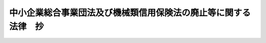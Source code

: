 .. _H14HO146:

================================================================
中小企業総合事業団法及び機械類信用保険法の廃止等に関する法律　抄
================================================================

.. raw:: html
    
    
    <b>中小企業総合事業団法及び機械類信用保険法の廃止等に関する法律　抄<br>
    （平成十四年十二月十一日法律第百四十六号）</b><br><br><div align="right">最終改正：平成一九年三月三一日法律第二三号</div><br><p>
    </p><div class="arttitle"><a name="1000000000000000000000000000000000000000000000000100000000000000000000000000000">（中小企業総合事業団法及び機械類信用</a><a href="/cgi-bin/idxrefer.cgi?H_FILE=%95%bd%93%f1%81%5a%96%40%8c%dc%98%5a&amp;REF_NAME=%95%db%8c%af%96%40&amp;ANCHOR_F=&amp;ANCHOR_T=" target="inyo">保険法</a>
    の廃止）
    </div><div class="item"><b>第一条</b>
    <a name="1000000000000000000000000000000000000000000000000100000000001000000000000000000"></a>
    　次に掲げる法律は、廃止する。
    <div class="number"><b><a name="1000000000000000000000000000000000000000000000000100000000001000000001000000000">一</a>
    </b>
    　中小企業総合事業団法（平成十一年法律第十九号）
    </div>
    <div class="number"><b><a name="1000000000000000000000000000000000000000000000000100000000001000000002000000000">二</a>
    </b>
    　機械類信用保険法（昭和三十六年法律第百五十六号）
    </div>
    </div>
    
    <p>
    </p><div class="item"><b><a name="1000000000000000000000000000000000000000000000000200000000000000000000000000000">第二条</a>
    </b>
    <a name="1000000000000000000000000000000000000000000000000200000000001000000000000000000"></a>
    　削除
    </div>
    
    <p>
    </p><div class="arttitle"><a name="1000000000000000000000000000000000000000000000000300000000000000000000000000000">（民間事業者の能力の活用による特定施設の整備の促進に関する臨時措置法の一部改正）</a>
    </div><div class="item"><b>第三条</b>
    <a name="1000000000000000000000000000000000000000000000000300000000001000000000000000000"></a>
    　略
    </div>
    
    
    <br><a name="5000000000000000000000000000000000000000000000000000000000000000000000000000000"></a>
    　　　<a name="5000000001000000000000000000000000000000000000000000000000000000000000000000000"><b>附　則　抄</b></a>
    <br><p>
    </p><div class="arttitle">（施行期日）</div>
    <div class="item"><b>第一条</b>
    　この法律は、独立行政法人中小企業基盤整備機構（以下「機構」という。）の成立の時から施行する。ただし、次の各号に掲げる規定は、当該各号に定める日から施行する。
    <div class="number"><b>一</b>
    　次条から附則第五条まで並びに附則第十八条及び第五十二条の規定　公布の日
    </div>
    <div class="number"><b>二</b>
    　第一条（第二号に係る部分に限る。）並びに附則第八条から第十七条まで、第十九条、第二十条、第二十二条、第二十三条及び第三十九条の規定、附則第五十条中経済産業省設置法（平成十一年法律第九十九号）第四条第一項第三十九号の改正規定並びに附則第五十一条の規定　平成十五年四月一日
    </div>
    </div>
    
    <p>
    </p><div class="arttitle">（中小企業総合事業団の解散等）</div>
    <div c>
    <div class="item"><b>２</b>
    　事業団の解散の際現に事業団が有する権利のうち、機構及び公庫がその業務を確実に実施するために必要な資産以外の資産は、事業団の解散の時において国が承継する。
    </div>
    <div class="item"><b>３</b>
    　前項の規定により国が承継する資産の範囲その他当該資産の国への承継に関し必要な事項は、政令で定める。
    </div>
    <div class="item"><b>４</b>
    　第一項の規定により承継する権利及び義務の範囲は、次の各号に掲げる法人ごとに当該各号に定めるところによる。
    <div class="number"><b>一</b>
    　公庫　第一条（第一号に係る部分に限る。）の規定による廃止前の中小企業総合事業団法（以下「旧事業団法」という。）第三十二条第一項第二号に掲げる業務、中小企業金融公庫法及び独立行政法人中小企業基盤整備機構法の一部を改正する法律（平成十六年法律第三十五号。以下「改正法」という。）附則第十九条の規定による改正前の破綻金融機関等の融資先である中堅事業者に係る信用保険の特例に関する臨時措置法（平成十年法律第百五十一号。以下「旧破綻金融機関等の融資先である中堅事業者に係る信用保険の特例に関する臨時措置法」という。）第七条の業務及び改正法附則第二条の規定による改正前のこの法律（以下「旧法」という。）附則第九条に規定する機械保険経過業務に係る権利及び義務
    </div>
    <div class="number"><b>二</b>
    　機構　事業団が有する権利及び義務のうち前号に定めるもの以外のもの
    </div>
    </div>
    <div class="item"><b>５</b>
    　前項の規定にかかわらず、事業団は、経済産業大臣が事業団の中小企業総合事業団法（以下「事業団法」という。）第二十一条第一項第二号から第九号までに掲げる業務の状況等を勘案して、財務大臣と協議の上、前項第二号の規定により機構が承継するものとされる権利に係る資産のうち公庫に承継させるべきものを定めたときは、当該資産を公庫に承継させるものとする。
    </div>
    <div class="item"><b>６</b>
    　第一項の承継計画書は、事業団が、政令で定める基準に従って作成して経済産業大臣の認可を受けたものでなければならない。
    </div>
    <div class="item"><b>７</b>
    　事業団の解散の日の前日を含む事業年度は、その日に終わるものとする。
    </div>
    <div class="item"><b>８</b>
    　事業団の解散の日の前日を含む事業年度に係る決算並びに財産目録、貸借対照表及び損益計算書の作成等並びに利益及び損失の処理並びに国庫納付金の納付については、機構及び公庫が従前の例により行うものとする。この場合において、旧事業団法第二十九条中「翌年度の五月三十一日」とあるのは「平成十六年八月三十一日」と、同法第三十一条第八項中「翌年度の」とあるのは「平成十七年」と、同法第三十三条第七項及び旧破綻金融機関等の融資先である中堅事業者に係る信用保険の特例に関する臨時措置法第十条第六項中「翌事業年度の五月三十一日」とあるのは「平成十六年八月三十一日」と、旧事業団法第三十三条第八項及び旧破綻金融機関等の融資先である中堅事業者に係る信用保険の特例に関する臨時措置法第十条第七項中「同項に規定する日の属する会計年度の前年度」とあるのは「平成十六年度」とする。
    </div>
    <div class="item"><b>９</b>
    　第一項の規定により機構が事業団の権利及び義務を承継したときは、その承継の際、同項に規定する承継計画書において定めるところに従い機構が承継する資産の価額（第十四項から第十六項までの規定により機構に対し出えんされたものとされる金額及び政令で定めるところにより積立金として整理すべきものとして経済産業大臣が財務大臣と協議して定める金額の合計額を控除した金額とし、旧事業団法第三十二条第一項第三号及び第四号に掲げる業務に係るそれぞれの勘定において当該勘定に属する資産の価額が負債の金額及び旧共済事業出資金額（同項第三号及び第四号に掲げる業務に充てるべきものとして政府から事業団に対し出資されたものとみなすものとしてそれぞれの業務ごとに経済産業大臣が財務大臣と協議して定める金額をいう。）の合計額を下回るときは、その差額に相当する金額（第十二項において「差額」という。）を加算した金額とする。）から負債の金額を差し引いた額は、政府から機構に対し出資されたものとする。
    </div>
    <div class="item"><b>１０</b>
    　前項の資産の価額は、機構成立の日現在における時価を基準として評価委員が評価した価業務に係るそれぞれの勘定における繰越欠損金として整理するものとする。
    </div>
    <div class="item"><b>１３</b>
    　第九項の規定により政府から機構に対し出資されたものとされる金額のうち、第一項の規定により機構が事業団の権利及び義務を承継する際における旧事業団法附則第十九条第一項の繊維信用基金の総額に相当する金額を上限として経済産業大臣が財務大臣と協議して定める金額から次項の規定により機構に対し出えんされたものとされる金額を控除した金額は、機構の成立に際し、機構法附則第十条第一項の繊維信用基金に充てるべきものとして出資されたものとする。
    </div>
    <div class="item"><b>１４</b>
    　第一項の規定により機構が事業団の権利及び義務を承継したときは、次の表の上欄に掲げる者から事業団に対し旧事業団法附則第六条第六項の規定により同表の中欄に掲げる基金に充てるべきものとして出えんされたものとされた金額に相当する金額（旧事業団法附則第二十三条第一項の規定により同項の出えん金の返還がなされた場合においては、その返還された金額に相当する金額を控除した金額）は、機構の成立に際し、同表の上欄に掲げる当該者から機構に対し同表の下欄に掲げる基金に充てるべきものとして出えんされたものとする。<br><table border><tr valign="top"><td>
    繊維事業者（旧事業団法附則第二十四条（第二号に係る部分に限る。）の規定による廃止前の繊維産業構造改善臨時措置法（昭和四十二年法律第八十二号。以下「旧繊維法」という。）第二条第二項に規定するものをいう。以下同じ。）又はその組織する団体</td>
    <td>
    旧事業団法附則第十九条第一項の繊維信用基金</td>
    <td>
    機構法附則第十条第一項の繊維信用基金</td>
    </tr></table><br></div>
    <div class="item"><b>１５</b>
    　第一項の規定により機構が事業団の権利及び義務を承継したときは、次の表の上欄に掲げる者から事業団に対し旧事業団法附則第六条第六項の規定により同表の中欄に掲げる基金に充てるべきものとして出えんされたものとされた金額に相当する金額は、それぞれ、機構の成立に際し、同表の上欄に掲げる当該者から機構に対し同表の下欄に掲げる業務に充てるべきものとして出えんされたものとする。<br><table border><tr valign="top"><td>
    繊維事業者又はその組織する団体</td>
    <td>
    旧事業団法附則第二十条第一項の繊維振興基金</td>
    <td>
    旧繊維法第四十条第一項第四号及び第七号に掲げる業務並びにこれらに附帯する業務</td>
    </tr><tr valign="top"><td>
    政府以外の者</td>
    <td>
    旧事業団法附則第二十一条第一項の繊維人材育成基金</td>
    <td>
    旧繊維法第四十条第一項第五号に掲げる業務及びこれに附帯する業務</td>
    </tr></table><br></div>
    <div class="item"><b>１６</b>
    　第一項の規定により機構が事業団の権利及び義務を承継したときは、その承継の際における旧事業団法附則第七条第七項の規定により積み立てられている積立金に相当する金額は、政府以外の者から機構に対し機構法第十八条第一項第一号に掲げる業務に充てるべきものとして出えんされたものとする。
    </div>
    <div class="item"><b>１７</b>
    　第一項の規定により公庫が事業団の権利及び義務を承継したときは、その承継の際、信用保険等出資金額（旧事業団法第三十六条第一項の中小企業信用保険準備基金に充てるべきものとして政府から出資されている出資金に相当する金額、同条第二項の融資基金に充てるべきものとして政府から出資されている出資金に相当する金額から経済産業大臣が財務大臣と協議して定める金額を差し引いた額に相当する金額、旧破綻金融機関等の融資先である中堅事業者に係る信用保険の特例に関する臨時措置法第九条第一項の破綻金融機関等関連特別保険等準備基金に充てるべきものとして政府から出資されている出資金に相当する金額及び旧法附則第十条第一項の機械保険経過業務運営基金に充てるべきものとして政府から出資されている出資金に相当する金額の合計額に相当する金額をいう。）並びに第五項の規定により公庫が承継するものとされた資産の価額の合計額は、政府から公庫に対し出資されたものとする。この場合において、公庫は、その額により資本金を増額するものとする。
    </div>
    <div class="item"><b>１８</b>
    　前項の場合において、その承継の際における次の各号に掲げる金額は、それぞれ、その承継に際し当該各号に定める基金に充てるべきものとして出資されたものとする。
    <div class="number"><b>一</b>
    　旧事業団法第三十六条第一項の中小企業信用保険準備基金に充てるべきものとして政府から出資されている出資金に相当する金額及び第五項の規定により公庫が承継するものとされた資産の価額の合計額に相当する金額　改正法第一条の規定による改正後の中小企業金融公庫法（昭和二十八年法律第百三十八号。以下「新公庫法」という。）第二十三条の三第二項の中小企業信用保険準備基金
    </div>
    <div class="number"><b>二</b>
    　旧事業団法第三十六条第二項の融資基金に充てるべきものとして政府から出資されている出資金に相当する金額から前項の経済産業大臣が財務大臣と協議して定める金額を差し引いた額に相当する金額　新公庫法第二十三条の三第三項の融資基金
    </div>
    <div class="number"><b>三</b>
    　旧破綻金融機関等の融資先である中堅事業者に係る信用保険の特例に関する臨時措置法第九条第一項の破綻金融機関等関連特別保険等準備基金に充てるべきものとして政府から出資されている出資金に相当する金額　改正法附則第十九条の規定による改正後の破綻金融機関等の融資先である中堅事業者に係る信用保険の特例に関する臨時措置法第九条第一項の破綻金融機関等関連特別保険等準備基金
    </div>
    <div class="number"><b>四</b>
    　旧法附則第十条第一項の機械保険経過業務運営基金に充てるべきものとして政府から出資されている出資金に相当する金額　新公庫法附則第八項の機械保険経過業務運営基金
    </div>
    </div>
    <div class="item"><b>１９</b>
    　第一項の規定により事業団が解散した場合における解散の登記については、政令で定める。
    </div>
    
    <p>
    </p><div class="arttitle">（中小企業信用保険等の業務を行わせるための必要な措置）</div>
    <div class="item"><b>第三条</b>
    　政府は、平成十六年三月三十一日までに、特殊法人等改革基本法（平成十三年法律第五十八号）第六条の規定に基づき、事業団法第三十二条第一項第二号に掲げる業務を、別に法律で定めるところにより、中小企業金融公庫又は中小企業金融公庫の権利及び義務を承継する法人として設立される法人に行わせるため、必要な措置を講ずるものとする。
    </div>
    
    <p>
    </p><div class="arttitle">（産業基盤整備基金の解散等）</div>
    <div class="item"><b>第四条</b>
    　産業基盤整備基金（以下「基金」という。）は、機構の成立の時において解散するものとし、その一切の権利及び義務は、第三条の規定による改正前の民間事業者の能力の活用による特定施設の整備の促進に関する臨時措置法（以下「改正前特定施設整備法」という。）第五十五条第一項（附則第三十六条の規定による改正前の特定商業集積の整備の促進に関する特別措置法（平成三年法律第八十二号。以下「改正前特定商業集積整備法」という。）第十三条第一項、附則第三十七条の規定による改正前の輸入の促進及び対内投資事業の円滑化に関する臨時措置法（平成四年法律第二十二号。以下「改正前輸入・対内投資法」という。）第十二条第一項、附則第四十二条の規定による改正前の中心市街地における市街地の整備改善及び商業等の活性化の一体的推進に関する法律（平成十年法律第九十二号。以下「改正前中心市街地整備改善活性化法」という。）第二十四条、附則第四十四条の規定による改正前の新事業創出促進法（平成十年法律第百五十二号。以下「改正前新事業創出促進法」という。）第三十五条及びエネルギー等の使用の合理化及び再生資源の利用に関する事業活動の促進に関する臨時措置法及び石油及びエネルギー需給構造高度化対策特別会計法の一部を改正する法律（平成十五年法律第三十七号。以下「特定事業活動促進法等一部改正法」という。）附則第二条第三項の規定により読み替えて適用される場合を含む。）の規定にかかわらず、次項の規定により国が承継する資産を除き、権利及び義務の承継に関し必要な事項を定めた承継計画書において定めるところに従い、その時において機構及び独立行政法人新エネルギー・産業技術総合開発機構（以下「開発機構」という。）が承継する。
    </div>
    <div class="item"><b>２</b>
    　機構の成立の際現に基金が有する権利のうち、機構及び開発機構がその業務を確実に実施するために必要な資産以外の資産は、機構の成立の時において国が承継する。
    </div>
    <div class="item"><b>３</b>
    　前項の規定により国が承継する資産の範囲その他当該資産の国への承継に関し必要な事項は、政令で定める。
    </div>
    <div class="item"><b>４</b>
    　第一項の規定により承継する権利及び義務の範囲は、次の各号に掲げる法人ごとに当該各号に定めるところによる。
    <div class="number"><b>一</b>
    　開発機構　特定事業活動促進法等一部改正法附則第二条第一項の規定によりなおその効力を有することとされた特定事業活動促進法等一部改正法第一条の規定による改正前のエネルギー等の使用の合理化及び再生資源の利用に関する事業活動の促進に関する臨時措置法（平成五年法律第十八号。以下「旧特定事業活動促進法」という。）第十条第一号に規定する業務及びこれに附帯する業務に係る権利及び義務
    </div>
    <div class="number"><b>二</b>
    　機構　基金が有する権利及び義務のうち前号に定めるもの以外のもの
    </div>
    </div>
    <div class="item"><b>５</b>
    　第一項の承継計画書は、基金が、政令で定める基準に従って作成して財務大臣及び経済産業大臣の認可を受けたものでなければならない。
    </div>
    <div class="item"><b>６</b>
    　基金の解散の日の前日を含む事業年度は、その日に終わるものとする。
    </div>
    <div class="item"><b>７</b>
    　基金の解散の日の前日を含む事業年度に係る決算並びに財産目録、貸借対照表及び損益計算書の作成等については、機構が従前の例により行うものとする。
    </div>
    <div class="item"><b>８</b>
    　第一項の規定により機構が基金の権利及び義務を承継したときは、その承継の際、現に次の各号に掲げる勘定ごとにそれぞれ基金に属する資産の価額（第二項の規定により国が承継する資産の価額を含み、第十四項の規定により機構に対し出えんされたものとされる金額を控除した金額とする。）から負債の金額を差し引いた額に、それぞれ当該勘定ごとに政府以外の者から基金に対し出資されている金額（出資があったものとされたものを含む。以下この項及び次項において同じ。）が政府及び政府以外の者から基金に対し出資されている金額に占める割合を乗じて得た額は、機構の成立に際し、機構が政府以外の者に弁済すべき負債として整理するものとする。
    <div class="number"><b>一</b>
    　改正前特定商業集積整備法第十一条第一項（改正前中心市街地整備改善活性化法第二十四条の規定により読み替えて適用される場合を含む。）に規定する特別勘定
    </div>
    <div class="number"><b>二</b>
    　改正前新事業創出促進法第三十三条第一項に規定する債務保証特別勘定
    </div>
    <div class="number"><b>三</b>
    　前二号に掲げる勘定、改正前輸入・対内投資法第十条第一項に規定する特別勘定及び改正前新事業創出促進法第三十四条の二第一項に規定する出資特別勘定（第十二項において「出資特別勘定」という。）以外の一般の勘定
    </div>
    </div>
    <div class="item"><b>９</b>
    　前項の規定により機構が政府以外の者に弁済すべき負債として整理する金額は、当該政府以外の者から基金に対し出資されている金額を限度とする。
    </div>
    <div class="item"><b>１０</b>
    　機構は、その成立後速やかに、政府以外の者に対し、第八項の規定により負債として整理した金額を弁済するものとする。
    </div>
    <div class="item"><b>１１</b>
    　第一項の規定により機構が基金の権利及び義務を承継したときは、その承継の際、第八項各号に掲げる勘定及び改正前輸入・対内投資法第十条第一項に規定する特別勘定ごとに基金に属する資産の価額（第二項の規定により国が承継する資産の価額、第十四項の規定により機構に対し出えんされたものとされる金額及び政令で定めるところにより積立金として整理すべきものとして経済産業大臣が財務大臣と協議して定める金額の合計額を控除した金額とする。）から負債の金額を差し引いた額から、第八項の規定により政府以外の者に弁済すべき負債として整理するものとされた金額を差し引いた額は、それぞれ当該勘定ごとに政府から機構に対し出資されたものとする。
    </div>
    <div class="item"><b>１２</b>
    　第一項の規定により機構が基金の権利及び義務を承継したときは、その承継の際、政府及び政府以外の者から基金に対し出資されている金額（出資特別勘定に係るものに限る。以下この項において「出資金額」という。）は、政府及び政府以外の者から機構に対し出資されたものとし、現に出資特別勘定に属する資産の価額から負債の金額及び出資金額の合計額を差し引いた額は、機構法附則第九条第一項に規定する出資承継勘定に属する積立金又は繰越欠損金として整理するものとする。
    </div>
    <div class="item"><b>１３</b>
    　第十一項の規定により政府から機構に対し出資されたものとされる金額のうち次の各号に掲げるものは、それぞれ、機構の成立に際し、当該各号に定める基金に充てるべきものとして出資されたものとする。
    <div class="number"><b>一</b>
    　次のイ及びロに掲げる金額　機構法第二十条第一項に規定する第一種信用基金<div class="para1"><b>イ</b>　第十一項（第八項第一号に掲げる勘定に係る部分に限る。）の規定により出資されたものとされる金額</div>
    <div class="para1"><b>ロ</b>　第十一項（第八項第三号に掲げる勘定に係る部分に限る。）の規定により出資されたものとされる金額のうち第一種信用基金に充てるべきものとして経済産業大臣が財務大臣と協議して定める金額</div>
    
    </div>
    <div class="number"><b>二</b>
    　第十一項（第八項第三号に掲げる勘定に係る部分に限る。）の規定により出資されたものとされる金額（前号ロに掲げる金額を除く。）　機構法第二十一条第一項に規定する第二種信用基金
    </div>
    </div>
    <div class="item"><b>１４</b>
    　第一項の規定により機構が基金の権利及び義務を承継したときは、政府以外の者から基金に対し次の各号に掲げる使途に充てることを条件として出えんされている金額（出えんがあったものとされたものを含む。以下この項において同じ。）は、それぞれ、機構の成立に際し、当該各号に定める基金に充てるべきものとして出えんされたものとする。
    <div class="number"><b>一</b>
    　第一項の規定による解散前の基金が負担する改正前特定商業集積整備法第九条第一号又は改正前中心市街地整備改善活性化法第二十二条第一号に掲げる業務に係る保証債務の弁済に充てることを条件として出えんされている金額　機構法第二十条第一項に規定する第一種信用基金
    </div>
    <div class="number"><b>二</b>
    　第一項の規定による解散前の基金が負担する保証債務の弁済に充てることを条件として出えんされている金額（前号に掲げる金額を除く。）　機構法第二十一条第一項に規定する第二種信用基金
    </div>
    </div>
    <div class="item"><b>１５</b>
    　第一項の規定により開発機構が基金の権利及び義務を承継したときは、次の各号に掲げる金額は、それぞれ、その承継の際、政府から開発機構に対して当該各号に定める業務に必要な資金に充てるべきものとして出資されたものとする。
    <div class="number"><b>一</b>
    　次のイ及びロに掲げる額の合計額に相当する金額　独立行政法人新エネルギー・産業技術総合開発機構法（平成十四年法律第百四十五号）附則第十四条第一項及び附則第十五条第一項に掲げる業務<div class="para1"><b>イ</b>　特定事業活動促進法等一部改正法附則第二条第二項の規定によりなおその効力を有することとされた旧特定事業活動促進法第十二条に規定するエネルギー使用合理化特別勘定に属する資産の価額から負債の金額を差し引いた額</div>
    <div class="para1"><b>ロ</b>　特定事業活動促進法等一部改正法附則第二条第二項の規定によりなおその効力を有することとされた旧特定事業活動促進法第十五条に規定する再生資源利用等特別勘定に属する資産（次号に規定する財政投融資特別会計の投資勘定からの出資金に係るものを除く。）の価額から負債（次号に規定する財政投融資特別会計の投資勘定からの出資金に係るものを除く。）の金額を差し引いた額</div>
    
    </div>
    <div class="number"><b>二</b>
    　旧特定事業活動促進法第十条第一号に掲げる業務又は特定事業活動促進法等一部改正法附則第二条第一項の規定によりなおその効力を有することとされた旧特定事業活動促進法第十条第一号に掲げる業務に必要な資金に充てるべきものとして政府の財政投融資特別会計の投資勘定から出資された額に相当する金額　独立行政法人新エネルギー・産業技術総合開発機構法附則第十五条第一項に掲げる業務
    </div>
    </div>
    <div class="item"><b>１６</b>
    　附則第二条第十項及び第十一項の規定は、第八項、第十一項、第十二項及び前項の資産の価額について準用する。
    </div>
    <div class="item"><b>１７</b>
    　第一項の規定により基金が解散した場合における解散の登記については、政令で定める。
    </div>
    
    <p>
    </p><div class="item"><b>第五条</b>
    　削除
    </div>
    
    <p>
    </p><div class="arttitle">（権利及び義務の承継に伴う経過措置）</div>
    <div class="item"><b>第六条</b>
    　附則第二条第一項の規定により機構が承継する旧事業団法第三十七条第一項の長期借入金又は中小企業総合事業団債券に係る債務について旧事業団法第三十八条の規定により政府がした保証契約は、その承継後においても、当該長期借入金又は中小企業総合事業団債券に係る債務について従前の条件により存続するものとする。
    </div>
    <div class="item"><b>２</b>
    　前項の中小企業総合事業団債券及び旧事業団法附則第七条第一項の規定により事業団に承継された中小企業事業団債券は、機構法第二十二条第三項及び第四項の規定の適用については、同条第一項の規定による中小企業基盤整備債券とみなす。
    </div>
    
    <p>
    </p><div class="arttitle">（中小企業総合事業団法の廃止等に伴う経過措置）</div>
    <div class="item"><b>第七条</b>
    　旧事業団法（第十一条及び第十八条を除く又は改正前特定施設整備法（第三十一条を除く。）の規定によりした処分、手続その他の行為は、独立行政法人通則法（平成十一年法律第百三号）、機構法又は新公庫法中の相当する規定によりした処分、手続その他の行為とみなす。
    </div>
    
    <p>
    </p><div class="arttitle">（機械類信用保険法の廃止に伴う経過措置）</div>
    <div class="item"><b>第八条</b>
    　第一条（第二号に係る部分に限る。）の規定の施行前に成立している同条の規定による廃止前の機械類信用保険法（以下「旧機械保険法」という。）第三条第二項又は第三条の二第二項（附則第三十九条の規定による改正前の中小企業の創造的事業活動の促進に関する臨時措置法（平成七年法律第四十七号）第八条の二第二項又は第八条の三第二項の規定においてそれぞれ準用する場合を含む。）の保険関係については、なお従前の例による。
    </div>
    <div class="item"><b>２</b>
    　機械類信用保険法の廃止の日の前日を含む事業年度に係る旧機械保険法第十一条の業務に関する決算並びに財産目録、貸借対照表及び損益計算書の作成等については、なお従前の例による。
    </div>
    
    <p>
    </p><div class="item"><b>第九条</b>
    　削除
    </div>
    
    <p>
    </p><div class="item"><b>第十条</b>
    　削除
    </div>
    
    <p>
    </p><div class="item"><b>第十一条</b>
    　削除
    </div>
    
    <p>
    </p><div class="item"><b>第十二条</b>
    　削除
    </div>
    
    <p>
    </p><div class="item"><b>第十三条</b>
    　削除
    </div>
    
    <p>
    </p><div class="item"><b>第十四条</b>
    　削除
    </div>
    
    <p>
    </p><div class="item"><b>第十五条</b>
    　削除
    </div>
    
    <p>
    </p><div class="item"><b>第十六条</b>
    　削除
    </div>
    
    <p>
    </p><div class="item"><b>第十七条</b>
    　削除
    </div>
    
    <p>
    </p><div class="item"><b>第十八条</b>
    　削除
    </div>
    
    <br>　　　<a name="5000000002000000000000000000000000000000000000000000000000000000000000000000000"><b>附　則　（平成一五年五月九日法律第三七号）　抄</b></a>
    <br><p>
    </p><div class="arttitle">（施行期日）</div>
    <div class="item"><b>第一条</b>
    　この法律は、平成十五年十月一日から施行する。ただし、次の各号に掲げる規定は、当該各号に定める日から施行する。
    <div class="number"><b>一</b>
    　第一条中エネルギー等の使用の合理化及び再生資源の利用に関する事業活動の促進に関する臨時措置法（以下「特定事業活動促進法」という。）附則第二条の改正規定並びに附則第三条の規定、附則第六条中独立行政法人新エネルギー・産業技術総合開発機構法（平成十四年法律第百四十五号）附則第三十二条の改正規定並びに附則第八条及び第九条の規定　公布の日
    </div>
    </div>
    
    <br>　　　<a name="5000000003000000000000000000000000000000000000000000000000000000000000000000000"><b>附　則　（平成一五年六月一八日法律第八八号）　抄</b></a>
    <br><p>
    </p><div class="arttitle">（施行期日）</div>
    <div class="item"><b>第一条</b>
    　この法律は、平成十六年四月一日から施行する。
    </div>
    
    <br>　　　<a name="5000000004000000000000000000000000000000000000000000000000000000000000000000000"><b>附　則　（平成一六年四月二一日法律第三五号）　抄</b></a>
    <br><p>
    </p><div class="arttitle">（施行期日）</div>
    <div class="item"><b>第一条</b>
    　この法律は、次の各号に掲げる区分に応じ、当該各号に定める日又は時から施行する。）
    <div class="number"><b>一</b>
    　第二条、次条（中小企業総合事業団法及び機械類信用保険法の廃止等に関する法律（平成十四年法律第百四十六号）附則第九条から第十八条までの改正規定を除く。）並びに附則第三条から第七条まで、第十一条、第二十二条及び第三十条の規定　公布の日
    </div>
    <div class="number"><b>二</b>
    　前号に掲げる規定以外の規定　独立行政法人中小企業基盤整備機構（以下「機構」という。）の成立の時
    </div>
    </div>
    
    <p>
    </p><div class="arttitle">（罰則の適用に関する経過措置）</div>
    <div class="item"><b>第十条</b>
    　この法律の施行前にした行為及び附則第三条第五項の規定により従前の例によることとされる事項に係る附則第八条の規定の施行後にした行為に対す三百十七条、第三百二十二条、第三百二十四条、第三百二十八条、第三百四十三条、第三百四十五条、第三百四十七条、第三百四十九条、第三百五十二条、第三百五十三条、第三百五十九条、第三百六十条、第三百六十二条、第三百六十五条、第三百六十八条、第三百六十九条、第三百八十条、第三百八十三条及び第三百八十六条の規定　平成二十年四月一日
    </div>
    </div>
    
    <p>
    </p><div class="arttitle">（罰則に関する経過措置）</div>
    <div class="item"><b>第三百九十一条</b>
    　この法律の施行前にした行為及びこの附則の規定によりなお従前の例によることとされる場合におけるこの法律の施行後にした行為に対する罰則の適用については、なお従前の例による。
    </div>
    
    <p>
    </p><div class="arttitle">（その他の経過措置の政令への委任）</div>
    <div class="item"><b>第三百九十二条</b>
    　附則第二条から第六十五条まで、第六十七条から第二百五十九条まで及び第三百八十二条から前条までに定めるもののほか、この法律の施行に関し必要となる経過措置は、政令で定める。
    </div>
    
    <br><br>